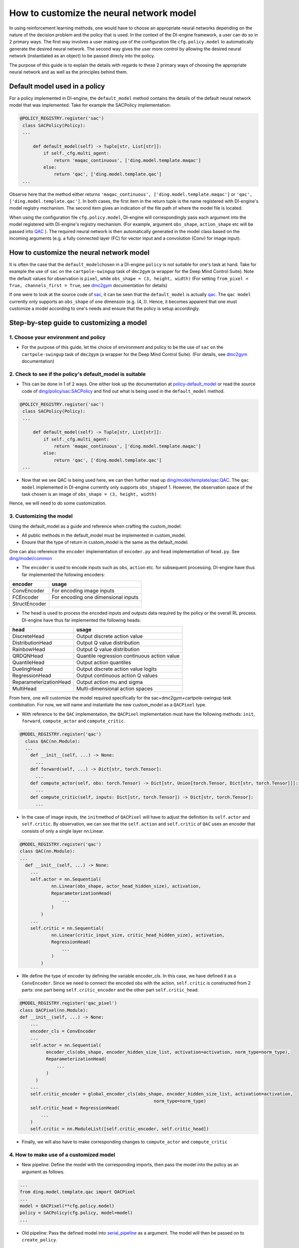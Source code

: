 How to customize the neural network model
=================================================

In using reinforcement learning methods, one would have to choose an appropriate neural networks depending on the nature of the decision problem and the policy that is used. In the context of the DI-engine framework, a user can do so in 2 primary ways. The first way involves a user making use of the configuration file ``cfg.policy.model`` to automatically generate the desired neural network. The second way gives the user more control by allowing the desired neural network (instantiated as an object) to be passed direcly into the policy.

The purpose of this guide is to explain the details with regards to these 2 primary ways of choosing the appropriate neural network and as well as the principles behind them. 

Default model used in a policy 
----------------------------------

For a policy implemented in DI-engine, the ``default_model`` method contains the details of the default neural network model that was implemented. Take for example the SACPolicy implementation:

.. code:: python

   @POLICY_REGISTRY.register('sac')
    class SACPolicy(Policy):
    ...

        def default_model(self) -> Tuple[str, List[str]]:
            if self._cfg.multi_agent:
                return 'maqac_continuous', ['ding.model.template.maqac']
            else:
                return 'qac', ['ding.model.template.qac']
    ...

Observe here that the method either returns \ ``'maqac_continuous', ['ding.model.template.maqac']``\  or \ ``'qac', ['ding.model.template.qac']``\. In both cases, the first item in the return tuple is the name registered with DI-engine's model registry mechanism. The second item gives an indication of the file path of where the model file is located.

When using the configuration file ``cfg.policy.model``, DI-engine will correspondingly pass each argument into the model registered with DI-engine's registry mechanism. (For example, argument ``obs_shape``, ``action_shape`` etc will be passed into `QAC <https://github.com/opendilab/DI-engine/blob/main/ding/model/template/qac.py#L13>`_ ). The required neural network is then automatically generated in the model class based on the incoming arguments (e.g. a fully connected layer (FC) for vector input and a convolution (Conv) for image input).

How to customize the neural network model
-------------------------------------------

It is often the case that the \ ``default_model``\ chosen in a DI-engine \ ``policy``\  is not suitable for one's task at hand. Take for example the use of \ ``sac``\  on the \ ``cartpole-swingup``\  task of \ ``dmc2gym``\  (a wrapper for the Deep Mind Control Suite). Note the default values for observation is  \ ``pixel``\, while \ ``obs_shape = (3, height, width)``\  (For setting \ ``from_pixel = True, channels_first = True``\, see \ `dmc2gym <https://github.com/opendilab/DI-engine-docs/blob/main/source/13_envs/dmc2gym_zh.rst>`__\  documentation for details)

If one were to look at the source code of \ `sac <https://github.com/opendilab/DI-engine/blob/main/ding/policy/sac.py>`__\, it can be seen that the \ ``default_model``\  is actually \ `qac <https://github.com/opendilab/DI-engine/blob/main/ding/model/template/qac.py>`__\. The \ ``qac model``\  currently only supports an \ ``obs_shape``\  of one dimensoin (e.g. (4, )). Hence, it becomes apparent that one must customize a model according to one's needs and ensure that the policy is setup accordingly.

Step-by-step guide to customizing a model
------------------------------------------

1. Choose your environment and policy
+++++++++++++++++++++++++++++++++++++

-  For the purpose of this guide, let the choice of environment and policy to be the use of \ ``sac``\  on the \ ``cartpole-swingup``\  task of \ ``dmc2gym``\  (a wrapper for the Deep Mind Control Suite). (For details, see \ `dmc2gym <https://github.com/opendilab/DI-engine-docs/blob/main/source/13_envs/dmc2gym_zh.rst>`__\  documentation)

2. Check to see if the policy's default_model is suitable
++++++++++++++++++++++++++++++++++++++++++++++++++++++++++

-  This can be done in 1 of 2 ways. One either look up the documentation at \ `policy-default_model <https://xxx>`__\  or read the source code of \ `ding/policy/sac:SACPolicy <https://github.com/opendilab/DI-engine/blob/main/ding/policy/sac.py>`__\  and find out what is being used in the \ ``default_model``\  method. 

.. code:: python

   @POLICY_REGISTRY.register('sac')
    class SACPolicy(Policy):
    ...

        def default_model(self) -> Tuple[str, List[str]]:
            if self._cfg.multi_agent:
                return 'maqac_continuous', ['ding.model.template.maqac']
            else:
                return 'qac', ['ding.model.template.qac']
    ...

-  Now that we see QAC is being used here, we can then further read up \ `ding/model/template/qac:QAC <https://github.com/opendilab/DI-engine/blob/69db77e2e54a0fba95d83c9411c6b11cd25beae9/ding/model/template/qac.py#L40>`__\. The \ ``qac model``\  implemented in DI-engine currently only supports \ ``obs_shape``\ of 1. However, the observation space of the task chosen is an image of \ ``obs_shape = (3, height, width)``\

Hence, we will need to do some customization.

3. Customizing the model
+++++++++++++++++++++++++++++++++++++

Using the default_model as a guide and reference when crafting the custom_model:

-  All public methods in the default_model must be implemented in custom_model.

-  Ensure that the type of return in custom_model is the same as the default_model.

One can also reference the \ ``encoder``\  implementation of \ ``encoder.py``\  and \ ``head``\  implementation of \ ``head.py``\. See \ `ding/model/common <https://github.com/opendilab/DI-engine/tree/main/ding/model/common>`__\

-   The \ ``encoder``\  is used to encode inputs such as \ ``obs``\ , \ ``action``\  etc. for subsequent processing. DI-engine have thus far implemented the following encoders:

+-----------------------+-------------------------------------+
|encoder                |usage                                |
+=======================+=====================================+
|ConvEncoder            |For encoding image inputs            |
+-----------------------+-------------------------------------+
|FCEncoder              |For encoding one dimensional inputs  |                
+-----------------------+-------------------------------------+
|StructEncoder          |                                     |
+-----------------------+-------------------------------------+

-  The \ ``head``\  is used to process the encoded inputs and outputs data required by the policy or the overall RL process. DI-engine have thus far implemented the following heads:

+-----------------------+-------------------------------------+
|head                   |usage                                |
+=======================+=====================================+
|DiscreteHead           |Output discrete action value         |
+-----------------------+-------------------------------------+
|DistributionHead       |Output Q value distribution          |
+-----------------------+-------------------------------------+
|RainbowHead            |Output Q value distribution          |
+-----------------------+-------------------------------------+
|QRDQNHead              |Quantile regression                  |
|                       |continuous action value              |
+-----------------------+-------------------------------------+
|QuantileHead           |Output action quantiles              |
+-----------------------+-------------------------------------+
|DuelingHead            |Output discrete action value logits  |
+-----------------------+-------------------------------------+
|RegressionHead         |Output continuous action Q values    |
+-----------------------+-------------------------------------+
|ReparameterizationHead |Output action mu and sigma           |
+-----------------------+-------------------------------------+
|MultiHead              |Multi-dimensional action spaces      |
+-----------------------+-------------------------------------+

From here, one will customize the model required specifically for the sac+dmc2gym+cartpole-swingup task combination. For now, we will name and instantiate the new custom_model as a \ ``QACPixel``\  type.

-  With reference to the \ ``QAC``\  implementation, the \ ``QACPixel``\  implementation must have the following methods:  \ ``init``\, \ ``forward``\, \ ``compute_actor``\  and \ ``compute_critic``\.

.. code:: python

  @MODEL_REGISTRY.register('qac')
    class QAC(nn.Module):
    ...
      def __init__(self, ...) -> None:
        ...
      def forward(self, ...) -> Dict[str, torch.Tensor]:
        ...
      def compute_actor(self, obs: torch.Tensor) -> Dict[str, Union[torch.Tensor, Dict[str, torch.Tensor]]]:
        ...
      def compute_critic(self, inputs: Dict[str, torch.Tensor]) -> Dict[str, torch.Tensor]:
        ...

-  In the case of image inputs, the \ ``init``\ method of \ ``QACPixel``\  will have to adjust the definition its \ ``self.actor``\  and \ ``self.critic``\. By observation, we can see that the \ ``self.action``\  and \ ``self.critic``\  of \ ``QAC``\  uses an encoder that consists of only a single layer nn.Linear.

.. code:: python

  @MODEL_REGISTRY.register('qac')
  class QAC(nn.Module):
  ...
    def __init__(self, ...) -> None:
      ...
      self.actor = nn.Sequential(
              nn.Linear(obs_shape, actor_head_hidden_size), activation,
              ReparameterizationHead(
                  ...
              )
          )
      ...
      self.critic = nn.Sequential(
              nn.Linear(critic_input_size, critic_head_hidden_size), activation,
              RegressionHead(
                  ...
              )
          )

-  We define the type of encoder by defining the variable encoder_cls. In this case, we have defined it as a \ ``ConvEncoder``\. Since we need to connect the encoded obs with the action, \ ``self.critic``\  is constructed from 2 parts: one part being \ ``self.critic_encoder``\  and the other part \ ``self.critic_head``\.

.. code:: python

  @MODEL_REGISTRY.register('qac_pixel')
  class QACPixel(nn.Module):
  def __init__(self, ...) -> None:
      ...
      encoder_cls = ConvEncoder
      ...
      self.actor = nn.Sequential(
            encoder_cls(obs_shape, encoder_hidden_size_list, activation=activation, norm_type=norm_type),
            ReparameterizationHead(
                ...
            )
        )
      ...
      self.critic_encoder = global_encoder_cls(obs_shape, encoder_hidden_size_list, activation=activation,
                                                     norm_type=norm_type)
      self.critic_head = RegressionHead(
          ...
      )
      self.critic = nn.ModuleList([self.critic_encoder, self.critic_head])

-  Finally, we will also have to make corresponding changes to \ ``compute_actor``\  and  \ ``compute_critic``\

4. How to make use of a customized model
++++++++++++++++++++++++++++++++++++++++++

-  New pipeline: Define the model with the corresponding imports, then pass the model into the policy as an argument as follows.

.. code:: python
   
   ...
   from ding.model.template.qac import QACPixel
   ...
   model = QACPixel(**cfg.policy.model)
   policy = SACPolicy(cfg.policy, model=model) 
   ...


-  Old pipeline: Pass the defined model into \ `serial_pipeline <https://github.com/opendilab/DI-engine/blob/main/ding/entry/serial_entry.py#L22>`__\  as a argument. The model will then be passed on to \ ``create_policy``\. 

.. code:: python
  
  ...
  def serial_pipeline(
    input_cfg: Union[str, Tuple[dict, dict]],
    seed: int = 0,
    env_setting: Optional[List[Any]] = None,
    model: Optional[torch.nn.Module] = None,
    max_train_iter: Optional[int] = int(1e10),
    max_env_step: Optional[int] = int(1e10),
    ) -> 'Policy':
    ...
    policy = create_policy(cfg.policy, model=model, enable_field=['learn', 'collect', 'eval', 'command'])
    ...

5. Unit testing a customized model
+++++++++++++++++++++++++++++++++++++

-  In general, when writing unit tests, one would need to first manually construct the \ ``obs``\  and \ ``action``\  inputs, define the model and verify that output dimensions and type are correct. Following that, if the model contains a neural network, it is also necessary to verify that the model is differentiable.

Take for example the unit test written for our new model \ ``QACPixel``\. We first construct \ ``obs``\ with a shape of  \ ``(B, channel, height, width)``\  (where B = batch_size) and we construct \ ``action``\  with a shape of \ ``(B, action_shape)``\. Then we define the model \ ``QACPixel``\  and obtain and pass along the corresponding outputs of its \ ``actor``\  and \ ``critic``\. Finally, we make sure that the shape sizes of \ ``q, mu, sigma``\  are correct and that \ ``actor``\  and \ ``critic``\  is differentiable.

.. code:: python

  class TestQACPiexl:

    def test_qacpixel(self, action_shape, twin):
      inputs = {'obs': torch.randn(B, 3, 100, 100), 'action': torch.randn(B, squeeze(action_shape))}
      model = QACPixel(
          obs_shape=(3,100,100 ),
          action_shape=action_shape,
          ...
      )
      ...
      q = model(inputs, mode='compute_critic')['q_value']
      if twin:
          is_differentiable(q[0].sum(), model.critic[0])
          is_differentiable(q[1].sum(), model.critic[1])
      else:
          is_differentiable(q.sum(), model.critic_head)

      (mu, sigma) = model(inputs['obs'], mode='compute_actor')['logit']
      assert mu.shape == (B, *action_shape)
      assert sigma.shape == (B, *action_shape)
      is_differentiable(mu.sum() + sigma.sum(), model.actor)

.. tip::

  Alternatively, users can also reference existing unit tests implemented in DI-engine to get familiar with the various neural networks while customizing a model.

 For more on writing and running unit tests, refer to \ `Unit Testing Guidelines <https://di-engine-docs.readthedocs.io/zh_CN/latest/22_test/index_zh.html>`__\ 
